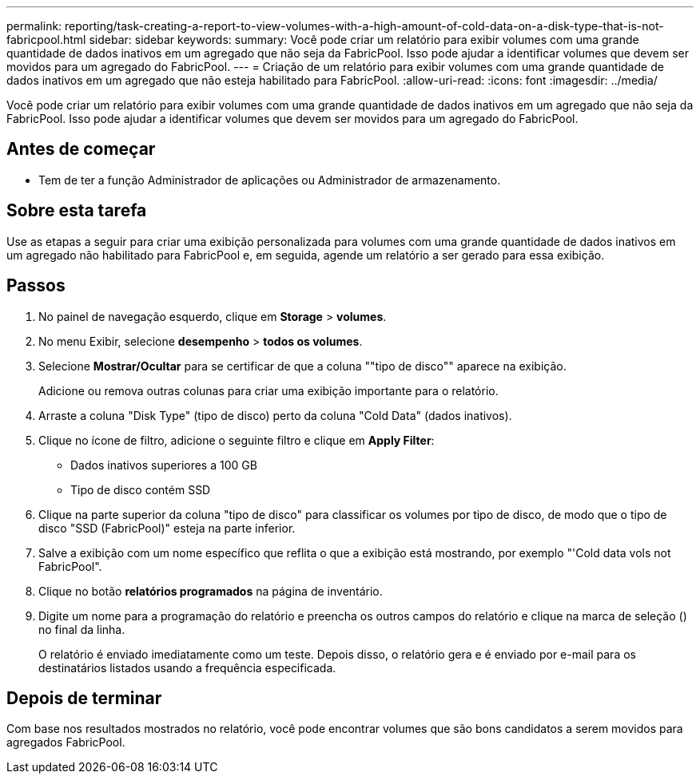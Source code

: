 ---
permalink: reporting/task-creating-a-report-to-view-volumes-with-a-high-amount-of-cold-data-on-a-disk-type-that-is-not-fabricpool.html 
sidebar: sidebar 
keywords:  
summary: Você pode criar um relatório para exibir volumes com uma grande quantidade de dados inativos em um agregado que não seja da FabricPool. Isso pode ajudar a identificar volumes que devem ser movidos para um agregado do FabricPool. 
---
= Criação de um relatório para exibir volumes com uma grande quantidade de dados inativos em um agregado que não esteja habilitado para FabricPool.
:allow-uri-read: 
:icons: font
:imagesdir: ../media/


[role="lead"]
Você pode criar um relatório para exibir volumes com uma grande quantidade de dados inativos em um agregado que não seja da FabricPool. Isso pode ajudar a identificar volumes que devem ser movidos para um agregado do FabricPool.



== Antes de começar

* Tem de ter a função Administrador de aplicações ou Administrador de armazenamento.




== Sobre esta tarefa

Use as etapas a seguir para criar uma exibição personalizada para volumes com uma grande quantidade de dados inativos em um agregado não habilitado para FabricPool e, em seguida, agende um relatório a ser gerado para essa exibição.



== Passos

. No painel de navegação esquerdo, clique em *Storage* > *volumes*.
. No menu Exibir, selecione *desempenho* > *todos os volumes*.
. Selecione *Mostrar/Ocultar* para se certificar de que a coluna ""tipo de disco"" aparece na exibição.
+
Adicione ou remova outras colunas para criar uma exibição importante para o relatório.

. Arraste a coluna "Disk Type" (tipo de disco) perto da coluna "Cold Data" (dados inativos).
. Clique no ícone de filtro, adicione o seguinte filtro e clique em *Apply Filter*:
+
** Dados inativos superiores a 100 GB
** Tipo de disco contém SSD


. Clique na parte superior da coluna "tipo de disco" para classificar os volumes por tipo de disco, de modo que o tipo de disco "SSD (FabricPool)" esteja na parte inferior.
. Salve a exibição com um nome específico que reflita o que a exibição está mostrando, por exemplo "'Cold data vols not FabricPool".
. Clique no botão *relatórios programados* na página de inventário.
. Digite um nome para a programação do relatório e preencha os outros campos do relatório e clique na marca de seleção (image:../media/blue-check.gif[""]) no final da linha.
+
O relatório é enviado imediatamente como um teste. Depois disso, o relatório gera e é enviado por e-mail para os destinatários listados usando a frequência especificada.





== Depois de terminar

Com base nos resultados mostrados no relatório, você pode encontrar volumes que são bons candidatos a serem movidos para agregados FabricPool.
